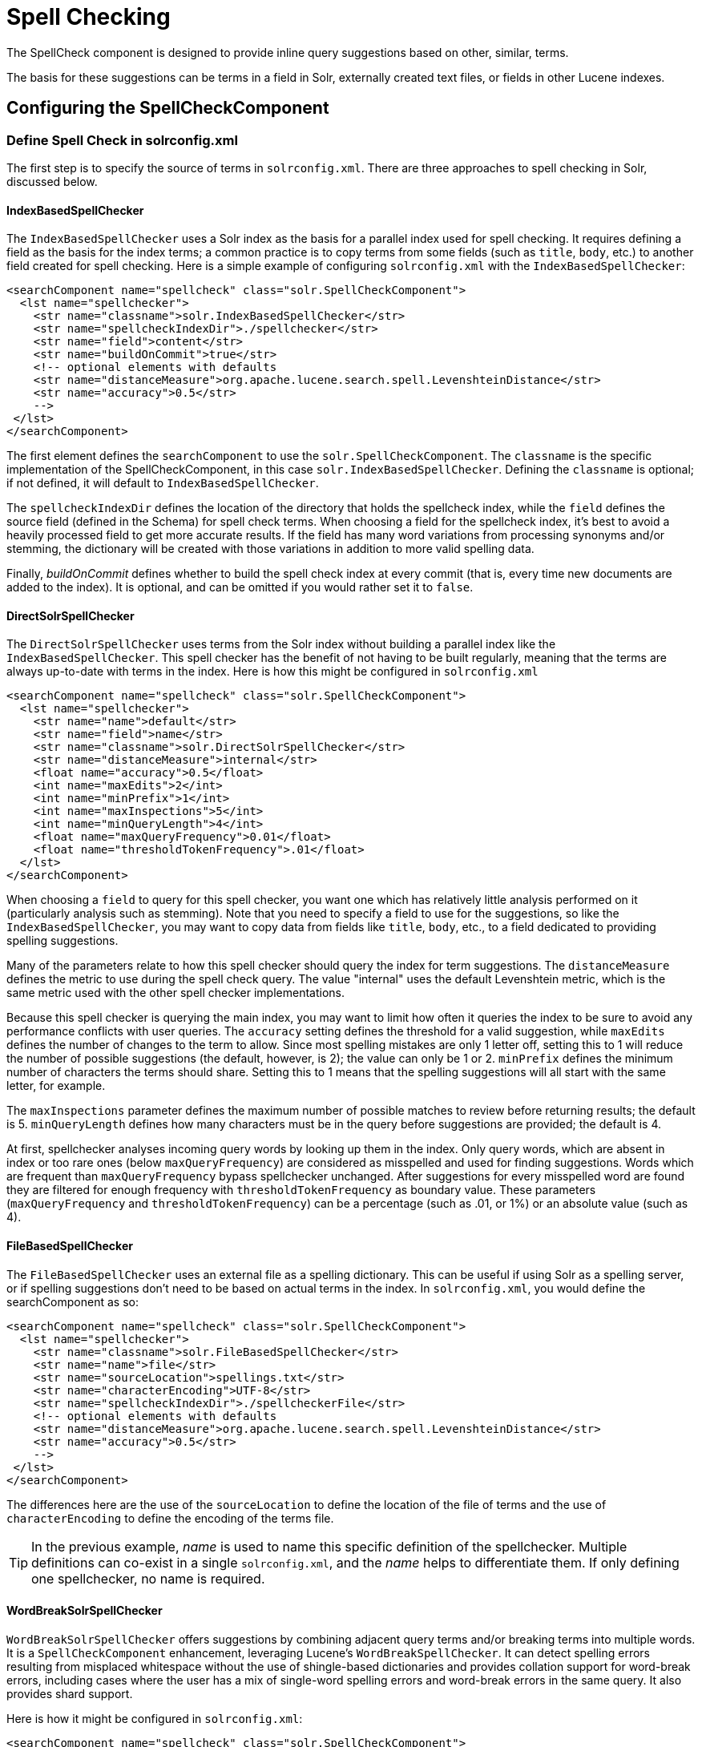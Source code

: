 = Spell Checking
// Licensed to the Apache Software Foundation (ASF) under one
// or more contributor license agreements.  See the NOTICE file
// distributed with this work for additional information
// regarding copyright ownership.  The ASF licenses this file
// to you under the Apache License, Version 2.0 (the
// "License"); you may not use this file except in compliance
// with the License.  You may obtain a copy of the License at
//
//   http://www.apache.org/licenses/LICENSE-2.0
//
// Unless required by applicable law or agreed to in writing,
// software distributed under the License is distributed on an
// "AS IS" BASIS, WITHOUT WARRANTIES OR CONDITIONS OF ANY
// KIND, either express or implied.  See the License for the
// specific language governing permissions and limitations
// under the License.

The SpellCheck component is designed to provide inline query suggestions based on other, similar, terms.

The basis for these suggestions can be terms in a field in Solr, externally created text files, or fields in other Lucene indexes.

== Configuring the SpellCheckComponent

=== Define Spell Check in solrconfig.xml

The first step is to specify the source of terms in `solrconfig.xml`. There are three approaches to spell checking in Solr, discussed below.

==== IndexBasedSpellChecker

The `IndexBasedSpellChecker` uses a Solr index as the basis for a parallel index used for spell checking. It requires defining a field as the basis for the index terms; a common practice is to copy terms from some fields (such as `title`, `body`, etc.) to another field created for spell checking. Here is a simple example of configuring `solrconfig.xml` with the `IndexBasedSpellChecker`:

[source,xml]
----
<searchComponent name="spellcheck" class="solr.SpellCheckComponent">
  <lst name="spellchecker">
    <str name="classname">solr.IndexBasedSpellChecker</str>
    <str name="spellcheckIndexDir">./spellchecker</str>
    <str name="field">content</str>
    <str name="buildOnCommit">true</str>
    <!-- optional elements with defaults
    <str name="distanceMeasure">org.apache.lucene.search.spell.LevenshteinDistance</str>
    <str name="accuracy">0.5</str>
    -->
 </lst>
</searchComponent>
----

The first element defines the `searchComponent` to use the `solr.SpellCheckComponent`. The `classname` is the specific implementation of the SpellCheckComponent, in this case `solr.IndexBasedSpellChecker`. Defining the `classname` is optional; if not defined, it will default to `IndexBasedSpellChecker`.

The `spellcheckIndexDir` defines the location of the directory that holds the spellcheck index, while the `field` defines the source field (defined in the Schema) for spell check terms. When choosing a field for the spellcheck index, it's best to avoid a heavily processed field to get more accurate results. If the field has many word variations from processing synonyms and/or stemming, the dictionary will be created with those variations in addition to more valid spelling data.

Finally, _buildOnCommit_ defines whether to build the spell check index at every commit (that is, every time new documents are added to the index). It is optional, and can be omitted if you would rather set it to `false`.

==== DirectSolrSpellChecker

The `DirectSolrSpellChecker` uses terms from the Solr index without building a parallel index like the `IndexBasedSpellChecker`. This spell checker has the benefit of not having to be built regularly, meaning that the terms are always up-to-date with terms in the index. Here is how this might be configured in `solrconfig.xml`

[source,xml]
----
<searchComponent name="spellcheck" class="solr.SpellCheckComponent">
  <lst name="spellchecker">
    <str name="name">default</str>
    <str name="field">name</str>
    <str name="classname">solr.DirectSolrSpellChecker</str>
    <str name="distanceMeasure">internal</str>
    <float name="accuracy">0.5</float>
    <int name="maxEdits">2</int>
    <int name="minPrefix">1</int>
    <int name="maxInspections">5</int>
    <int name="minQueryLength">4</int>
    <float name="maxQueryFrequency">0.01</float>
    <float name="thresholdTokenFrequency">.01</float>
  </lst>
</searchComponent>
----

When choosing a `field` to query for this spell checker, you want one which has relatively little analysis performed on it (particularly analysis such as stemming). Note that you need to specify a field to use for the suggestions, so like the `IndexBasedSpellChecker`, you may want to copy data from fields like `title`, `body`, etc., to a field dedicated to providing spelling suggestions.

Many of the parameters relate to how this spell checker should query the index for term suggestions. The `distanceMeasure` defines the metric to use during the spell check query. The value "internal" uses the default Levenshtein metric, which is the same metric used with the other spell checker implementations.

Because this spell checker is querying the main index, you may want to limit how often it queries the index to be sure to avoid any performance conflicts with user queries. The `accuracy` setting defines the threshold for a valid suggestion, while `maxEdits` defines the number of changes to the term to allow. Since most spelling mistakes are only 1 letter off, setting this to 1 will reduce the number of possible suggestions (the default, however, is 2); the value can only be 1 or 2. `minPrefix` defines the minimum number of characters the terms should share. Setting this to 1 means that the spelling suggestions will all start with the same letter, for example.

The `maxInspections` parameter defines the maximum number of possible matches to review before returning results; the default is 5. `minQueryLength` defines how many characters must be in the query before suggestions are provided; the default is 4.

At first, spellchecker analyses incoming query words by looking up them in the index. Only query words, which are absent in index or too rare ones (below `maxQueryFrequency`) are considered as misspelled and used for finding suggestions. Words which are frequent than `maxQueryFrequency` bypass spellchecker unchanged. After suggestions for every misspelled word are found they are filtered for enough frequency with `thresholdTokenFrequency` as boundary value. These parameters (`maxQueryFrequency` and `thresholdTokenFrequency`) can be a percentage (such as .01, or 1%) or an absolute value (such as 4).

==== FileBasedSpellChecker

The `FileBasedSpellChecker` uses an external file as a spelling dictionary. This can be useful if using Solr as a spelling server, or if spelling suggestions don't need to be based on actual terms in the index. In `solrconfig.xml`, you would define the searchComponent as so:

[source,xml]
----
<searchComponent name="spellcheck" class="solr.SpellCheckComponent">
  <lst name="spellchecker">
    <str name="classname">solr.FileBasedSpellChecker</str>
    <str name="name">file</str>
    <str name="sourceLocation">spellings.txt</str>
    <str name="characterEncoding">UTF-8</str>
    <str name="spellcheckIndexDir">./spellcheckerFile</str>
    <!-- optional elements with defaults
    <str name="distanceMeasure">org.apache.lucene.search.spell.LevenshteinDistance</str>
    <str name="accuracy">0.5</str>
    -->
 </lst>
</searchComponent>
----

The differences here are the use of the `sourceLocation` to define the location of the file of terms and the use of `characterEncoding` to define the encoding of the terms file.

[TIP]
====
In the previous example, _name_ is used to name this specific definition of the spellchecker. Multiple definitions can co-exist in a single `solrconfig.xml`, and the _name_ helps to differentiate them. If only defining one spellchecker, no name is required.
====

==== WordBreakSolrSpellChecker

`WordBreakSolrSpellChecker` offers suggestions by combining adjacent query terms and/or breaking terms into multiple words. It is a `SpellCheckComponent` enhancement, leveraging Lucene's `WordBreakSpellChecker`. It can detect spelling errors resulting from misplaced whitespace without the use of shingle-based dictionaries and provides collation support for word-break errors, including cases where the user has a mix of single-word spelling errors and word-break errors in the same query. It also provides shard support.

Here is how it might be configured in `solrconfig.xml`:

[source,xml]
----
<searchComponent name="spellcheck" class="solr.SpellCheckComponent">
  <lst name="spellchecker">
    <str name="name">wordbreak</str>
    <str name="classname">solr.WordBreakSolrSpellChecker</str>
    <str name="field">lowerfilt</str>
    <str name="combineWords">true</str>
    <str name="breakWords">true</str>
    <int name="maxChanges">10</int>
  </lst>
</searchComponent>
----

Some of the parameters will be familiar from the discussion of the other spell checkers, such as `name`, `classname`, and `field`. New for this spell checker is `combineWords`, which defines whether words should be combined in a dictionary search (default is true); `breakWords`, which defines if words should be broken during a dictionary search (default is true); and `maxChanges`, an integer which defines how many times the spell checker should check collation possibilities against the index (default is 10).

The spellchecker can be configured with a traditional checker (i.e., `DirectSolrSpellChecker`). The results are combined and collations can contain a mix of corrections from both spellcheckers.

=== Add It to a Request Handler

Queries will be sent to a <<query-syntax-and-parsing.adoc#query-syntax-and-parsing,RequestHandler>>. If every request should generate a suggestion, then you would add the following to the `requestHandler` that you are using:

[source,xml]
----
<str name="spellcheck">true</str>
----

One of the possible parameters is the `spellcheck.dictionary` to use, and multiples can be defined. With multiple dictionaries, all specified dictionaries are consulted and results are interleaved. Collations are created with combinations from the different spellcheckers, with care taken that multiple overlapping corrections do not occur in the same collation.

Here is an example with multiple dictionaries:

[source,xml]
----
<requestHandler name="spellCheckWithWordbreak" class="org.apache.solr.handler.component.SearchHandler">
  <lst name="defaults">
    <str name="spellcheck.dictionary">default</str>
    <str name="spellcheck.dictionary">wordbreak</str>
    <str name="spellcheck.count">20</str>
  </lst>
  <arr name="last-components">
    <str>spellcheck</str>
  </arr>
</requestHandler>
----

== Spell Check Parameters

The SpellCheck component accepts the parameters described below.

`spellcheck`::
This parameter turns on SpellCheck suggestions for the request. If `true`, then spelling suggestions will be generated. This is required if spell checking is desired.

`spellcheck.q` or `q`::
This parameter specifies the query to spellcheck.
+
If `spellcheck.q` is defined, then it is used; otherwise the original input query is used. The `spellcheck.q` parameter is intended to be the original query, minus any extra markup like field names, boosts, and so on. If the `q` parameter is specified, then the `SpellingQueryConverter` class is used to parse it into tokens; otherwise the <<tokenizers.adoc#white-space-tokenizer,`WhitespaceTokenizer`>> is used.
+
The choice of which one to use is up to the application. Essentially, if you have a spelling "ready" version in your application, then it is probably better to use `spellcheck.q`. Otherwise, if you just want Solr to do the job, use the `q` parameter.

NOTE: The `SpellingQueryConverter` class does not deal properly with non-ASCII characters. In this case, you have either to use `spellcheck.q`, or implement your own QueryConverter.

`spellcheck.build`::
If set to `true`, this parameter creates the dictionary to be used for spell-checking. In a typical search application, you will need to build the dictionary before using the spell check. However, it's not always necessary to build a dictionary first. For example, you can configure the spellchecker to use a dictionary that already exists.
+
The dictionary will take some time to build, so this parameter should not be sent with every request.

`spellcheck.reload`::
If set to `true`, this parameter reloads the spellchecker. The results depend on the implementation of `SolrSpellChecker.reload()`. In a typical implementation, reloading the spellchecker means reloading the dictionary.

`spellcheck.count`::
This parameter specifies the maximum number of suggestions that the spellchecker should return for a term. If this parameter isn't set, the value defaults to `1`. If the parameter is set but not assigned a number, the value defaults to `5`. If the parameter is set to a positive integer, that number becomes the maximum number of suggestions returned by the spellchecker.

`spellcheck.queryAnalyzerFieldtype`::
This field type's analyzer is used by the QueryConverter to tokenize the value for "q" parameter. The field specified by this parameter should do minimal transformations, it's usually a best practice to avoid types that aggressively stem or ngram for instance.

`spellcheck.onlyMorePopular`::
If `true`, Solr will return suggestions that result in more hits for the query than the existing query. Note that this will return more popular suggestions even when the given query term is present in the index and considered "correct".

`spellcheck.maxResultsForSuggest`::
If, for example, this is set to `5` and the user's query returns 5 or fewer results, the spellchecker will report "correctlySpelled=false" and also offer suggestions (and collations if requested). Setting this greater than zero is useful for creating "did-you-mean?" suggestions for queries that return a low number of hits.

`spellcheck.alternativeTermCount`::
Defines the number of suggestions to return for each query term existing in the index and/or dictionary. Presumably, users will want fewer suggestions for words with docFrequency>0. Also, setting this value enables context-sensitive spell suggestions.

`spellcheck.extendedResults`::
If `true`, this parameter causes to Solr to return additional information about spellcheck results, such as the frequency of each original term in the index (`origFreq`) as well as the frequency of each suggestion in the index (`frequency`). Note that this result format differs from the non-extended one as the returned suggestion for a word is actually an array of lists, where each list holds the suggested term and its frequency.

`spellcheck.collate`::
If `true`, this parameter directs Solr to take the best suggestion for each token (if one exists) and construct a new query from the suggestions.
+
For example, if the input query was "jawa class lording" and the best suggestion for "jawa" was "java" and "lording" was "loading", then the resulting collation would be "java class loading".
+
The `spellcheck.collate` parameter only returns collations that are guaranteed to result in hits if re-queried, even when applying original `fq` parameters. This is especially helpful when there is more than one correction per query.

NOTE: This only returns a query to be used. It does not actually run the suggested query.

`spellcheck.maxCollations`::
The maximum number of collations to return. The default is `1`. This parameter is ignored if `spellcheck.collate` is false.

`spellcheck.maxCollationTries`::
This parameter specifies the number of collation possibilities for Solr to try before giving up. Lower values ensure better performance. Higher values may be necessary to find a collation that can return results. The default value is `0`, which is equivalent to not checking collations. This parameter is ignored if `spellcheck.collate` is false.

`spellcheck.maxCollationEvaluations`::
This parameter specifies the maximum number of word correction combinations to rank and evaluate prior to deciding which collation candidates to test against the index. This is a performance safety-net in case a user enters a query with many misspelled words. The default is `10000` combinations, which should work well in most situations.

`spellcheck.collateExtendedResults`::
If `true`, this parameter returns an expanded response format detailing the collations Solr found. The default value is `false` and this is ignored if `spellcheck.collate` is false.

`spellcheck.collateMaxCollectDocs`::
This parameter specifies the maximum number of documents that should be collected when testing potential collations against the index. A value of `0` indicates that all documents should be collected, resulting in exact hit-counts. Otherwise an estimation is provided as a performance optimization in cases where exact hit-counts are unnecessary – the higher the value specified, the more precise the estimation.
+
The default value for this parameter is `0`, but when `spellcheck.collateExtendedResults` is false, the optimization is always used as if `1` had been specified.

`spellcheck.collateParam.*` Prefix::
This parameter prefix can be used to specify any additional parameters that you wish to the Spellchecker to use when internally validating collation queries. For example, even if your regular search results allow for loose matching of one or more query terms via parameters like `q.op=OR` and `mm=20%` you can specify override params such as `spellcheck.collateParam.q.op=AND&spellcheck.collateParam.mm=100%` to require that only collations consisting of words that are all found in at least one document may be returned.

`spellcheck.dictionary`::
This parameter causes Solr to use the dictionary named in the parameter's argument. The default setting is `default`. This parameter can be used to invoke a specific spellchecker on a per request basis.

`spellcheck.accuracy`::
Specifies an accuracy value to be used by the spell checking implementation to decide whether a result is worthwhile or not. The value is a float between 0 and 1. Defaults to `Float.MIN_VALUE`.

`spellcheck.<DICT_NAME>.key`::
Specifies a key/value pair for the implementation handling a given dictionary. The value that is passed through is just `key=value` (`spellcheck.<DICT_NAME>.` is stripped off).
+
For example, given a dictionary called `foo`, `spellcheck.foo.myKey=myValue` would result in `myKey=myValue` being passed through to the implementation handling the dictionary `foo`.

=== Spell Check Example

Using Solr's `bin/solr -e techproducts` example, this query shows the results of a simple request that defines a query using the `spellcheck.q` parameter, and forces the collations to require all input terms must match:

`\http://localhost:8983/solr/techproducts/spell?df=text&spellcheck.q=delll+ultra+sharp&spellcheck=true&spellcheck.collateParam.q.op=AND&wt=xml`

Results:

[source,xml]
----
<lst name="spellcheck">
  <lst name="suggestions">
    <lst name="delll">
      <int name="numFound">1</int>
      <int name="startOffset">0</int>
      <int name="endOffset">5</int>
      <int name="origFreq">0</int>
      <arr name="suggestion">
        <lst>
          <str name="word">dell</str>
          <int name="freq">1</int>
        </lst>
      </arr>
    </lst>
    <lst name="ultra sharp">
      <int name="numFound">1</int>
      <int name="startOffset">6</int>
      <int name="endOffset">17</int>
      <int name="origFreq">0</int>
      <arr name="suggestion">
        <lst>
          <str name="word">ultrasharp</str>
          <int name="freq">1</int>
        </lst>
      </arr>
    </lst>
  </lst>
  <bool name="correctlySpelled">false</bool>
  <lst name="collations">
    <lst name="collation">
      <str name="collationQuery">dell ultrasharp</str>
      <int name="hits">1</int>
      <lst name="misspellingsAndCorrections">
        <str name="delll">dell</str>
        <str name="ultra sharp">ultrasharp</str>
      </lst>
    </lst>
  </lst>
</lst>
----

== Distributed SpellCheck

The `SpellCheckComponent` also supports spellchecking on distributed indexes. If you are using the SpellCheckComponent on a request handler other than "/select", you must provide the following two parameters:

`shards`::
Specifies the shards in your distributed indexing configuration. For more information about distributed indexing, see <<distributed-search-with-index-sharding.adoc#distributed-search-with-index-sharding,Distributed Search with Index Sharding>>

`shards.qt`::
Specifies the request handler Solr uses for requests to shards. This parameter is not required for the `/select` request handler.

For example:

[source,text]
http://localhost:8983/solr/techproducts/spell?spellcheck=true&spellcheck.build=true&spellcheck.q=toyata&shards.qt=/spell&shards=solr-shard1:8983/solr/techproducts,solr-shard2:8983/solr/techproducts

In case of a distributed request to the SpellCheckComponent, the shards are requested for at least five suggestions even if the `spellcheck.count` parameter value is less than five. Once the suggestions are collected, they are ranked by the configured distance measure (Levenstein Distance by default) and then by aggregate frequency.
